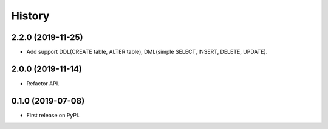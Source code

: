=======
History
=======

2.2.0 (2019-11-25)
------------------

* Add support DDL(CREATE table, ALTER table), DML(simple SELECT, INSERT, DELETE, UPDATE).

2.0.0 (2019-11-14)
------------------

* Refactor API.

0.1.0 (2019-07-08)
------------------

* First release on PyPI.
